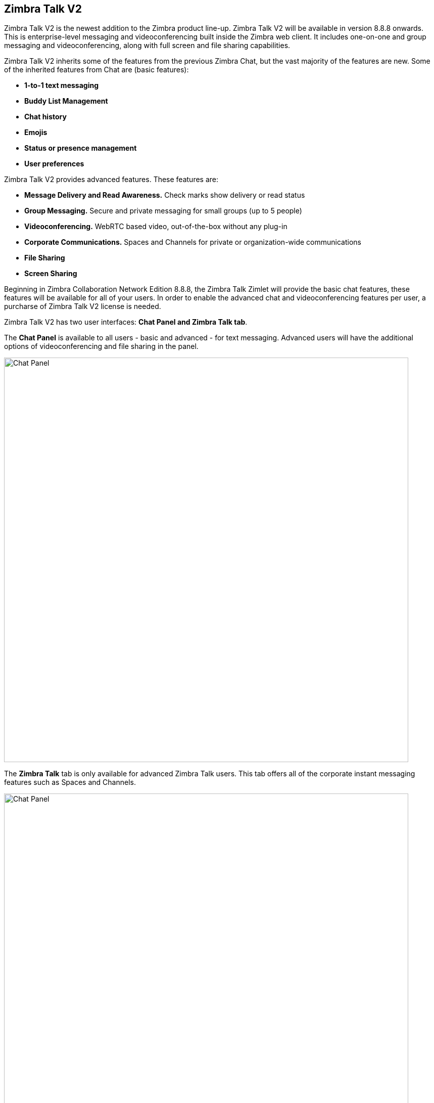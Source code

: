 [TALK]
== Zimbra Talk V2
Zimbra Talk V2 is the newest addition to the Zimbra product line-up. Zimbra Talk V2 will be available in version 8.8.8 onwards.
This is enterprise-level messaging and videoconferencing built inside the Zimbra web client. It includes one-on-one and group messaging and videoconferencing, along with full screen and file sharing capabilities.

Zimbra Talk V2 inherits some of the features from the previous Zimbra Chat, but the vast majority of the features are new. Some of the inherited features from Chat are (basic features):

* *1-to-1 text messaging*
* *Buddy List Management*
* *Chat history*
* *Emojis*
* *Status or presence management*
* *User preferences*

Zimbra Talk V2 provides advanced features. These features are:

* *Message Delivery and Read Awareness.* Check marks show delivery or read status
* *Group Messaging.* Secure and private messaging for small groups (up to 5 people)
* *Videoconferencing.* WebRTC based video, out-of-the-box without any plug-in
* *Corporate Communications.* Spaces and Channels for private or organization-wide communications
* *File Sharing*
* *Screen Sharing*

Beginning in Zimbra Collaboration Network Edition 8.8.8, the Zimbra Talk Zimlet will provide the basic chat features, these features will be available for all of your users. In order to enable the advanced chat and videoconferencing features per user, a purcharse of Zimbra Talk V2 license is needed.

Zimbra Talk V2 has two user interfaces: *Chat Panel and Zimbra Talk tab*.

The *Chat Panel* is available to all users - basic and advanced - for text messaging. Advanced users will have the additional options of videoconferencing and file sharing in the panel.

image::images/panel_chat.png[Chat Panel, 800]

The *Zimbra Talk* tab is only available for advanced Zimbra Talk users. This tab offers all of the corporate instant messaging features such as Spaces and Channels. 

image::images/talk_tab.png[Chat Panel, 800]

Advanced Zimbra Talk users will have three options to interact with other users: Groups, Spaces, and Channel.

*Groups*

Groups are the basic way of communicating with multiple people at the same time (up to 5 total). Those are non-persistent entities that are not tied to any specific space: any user can create a group inviting people from their Buddy List and any group member can invite more people in the same way. When all users leave a group, the group itself ceases to exist.

*Groups Features* 

* A user in a Group can add more users to the Group itself up to the allowed limit

* A user in a Group can chat with all of the others. Messages sent in a Group are viewed by all members of that Group

* A user in a Group can send files to all of the others. Files sent in a Group are available to all members of that Group

* A user in a Group can start a videoconference with all of the others. Group videoconferences can be joined at any time by all members of the Group

*Spaces*

Spaces are a themed container that can hold any number of Channels. A Space is a community portal where people gather to discuss different topics in dedicated areas (named Channels).

*Spaces Features*

* Each space has a unique name and topic. The name cannot be changed after creating the space but the Topic can be edited

* Users in a space can send an email to all members of that space

* Members can leave a space at any time

* Members can create new channels and invite new people to the space

*Channels*

Channels are topic-defined areas inside of a same space. Those can contain any number of users, and unlike groups, users are able to autonomously join any Channel in a Space they are in instead of being invited to it by a member.

*Channels Features*

* A user in a Channel can chat with all of the others

* A user in a Channel can send files to all of the others

* A user in a Channel can start a videoconference with all of the others

* Channel videoconferences can be joined at any time by all members of the Channel

*Videoconferencing*

Videoconferencing features are available in both Groups and Channels, allowing multiple people to communicate in real-time using a webcam and a headset as well as allowing them to share their screen with all other attendees.

This feature is based on the WebRTC protocol, a peer-to-peer auto-adaptive technology that allows clients to communicate directly without overloading the server and whose call quality is automatically tweaked based on the available bandwidth - with the maximum quality being Full HD for both video and audio. The first time a Videoconference is started, users will need to grant their browser access permissions to their camera and microphone.

image::images/videoconference.png[Videoconferencing, 800]
